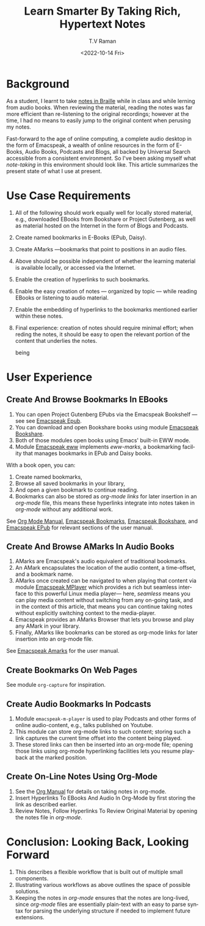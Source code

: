 * Background 

As a student, I learnt to take [[https://www.cs.cornell.edu/info/people/raman/phd-thesis/html/root-thesis.html][notes in Braille]] while in class and
while lerning from audio books.   When reviewing the material, reading
the notes was far more efficient than re-listening to the original
recordings; however at the time, I had no means to easily jump to the
original content when perusing my notes.

Fast-forward to the age of online computing, a complete audio desktop
in the form of Emacspeak, a wealth of online resources in the form of
E-Books, Audio Books, Podcasts and Blogs, all backed by Universal
Search accessible from a consistent environment. So I've been asking
myself what /note-taking/ in this environment should look like.  This
article summarizes the present state of what I use at present.

* Use Case Requirements 
  1. All of the following should work equally well for locally stored
     material, e.g., downloaded EBooks from Bookshare or Project
     Gutenberg, as well as material hosted on the Internet in the form of
     Blogs and Podcasts.
  2. Create named bookmarks in E-Books (EPub, Daisy).
  3. Create  AMarks —bookmarks  that point to positions in an audio files.
  4. Above should be possible independent of whether the learning
     material is available locally, or accessed via the Internet.
  5. Enable the creation of hyperlinks to such bookmarks.
  6. Enable the easy creation of notes — organized by topic — while
    reading EBooks  or listening to  audio material.
  7. Enable the embedding of hyperlinks to the bookmarks mentioned
     earlier within these notes.
  8. Final experience: creation of notes should require minimal
     effort; when reding the notes, it should be  easy to open the
     relevant portion of the content that underlies the notes.


     being 

* User Experience 

** Create And Browse Bookmarks In EBooks 


  1. You can open Project Gutenberg EPubs via the Emacspeak Bookshelf
     --- see  see
     [[https://tvraman.github.io/emacspeak/manual/emacspeak_002depub.html][Emacspeak Epub]].
  2. You can download and open Bookshare books using module
    [[https://tvraman.github.io/emacspeak/manual/emacspeak_002dbookshare.html][Emacspeak Bookshare]].
  3. Both of those modules open books using Emacs' built-in EWW mode.
  4. Module
     [[https://tvraman.github.io/emacspeak/manual/emacspeak_002deww.html][Emacspeak
     eww]] implements /eww-marks/, a bookmarking facility that manages
     bookmarks in EPub and Daisy books.

With a book open, you can:

  1. Create named bookmarks,
  2. Browse all saved bookmarks in your library,
  3. And open a given bookmark to continue reading.
  4. Bookmarks can also be stored as /org-mode links/ for later
     insertion  in an /org-mode/ file,  this means these hyperlinks
     integrate into notes taken in /org-mode/ without any additional work.

See [[https://orgmode.org/org.html][Org Mode Manual]], [[https://tvraman.github.io/emacspeak/manual/emacspeak_002dbookmark.html][Emacspeak Bookmarks]], [[https://tvraman.github.io/emacspeak/manual/emacspeak_002dbookshare.html][Emacspeak Bookshare]], and
[[https://tvraman.github.io/emacspeak/manual/emacspeak_002depub.html][Emacspeak EPub]] for relevant sections of the user manual.

** Create And Browse AMarks In Audio Books 

  1. AMarks are Emacspeak's audio equivalent of traditional bookmarks.
  2. An AMark encapsulates the location of the audio content,  a
     time-offset, and a bookmark name.
  3. AMarks once created can be navigated to when playing that content
     via module [[https://tvraman.github.io/emacspeak/manual/emacspeak_002dm_002dplayer.html][Emacspeak MPlayer]] which provides a rich but seamless
     interface to this powerful Linux media player— here, /seamless/
     means you can play media content without switching from any
     on-going task, and in the context of this article, that means you
     can continue taking notes without explicitly switching context to
     the media-player.
  4. Emacspeak provides an AMarks Browser that lets you browse and
     play any AMark in your library.
  5. Finally, AMarks like bookmarks can be stored as org-mode links
     for later insertion into an org-mode file.

See [[https://tvraman.github.io/emacspeak/manual/emacspeak_002damark.html][Emacspeak Amarks]] for the user manual.
** Create  Bookmarks   On Web Pages 

See module ~org-capture~ for inspiration.

**  Create Audio Bookmarks In Podcasts 

  1. Module ~emacspeak-m-player~ is used to play Podcasts and other
    forms of online audio-content, e.g., talks published on Youtube.
  2. This module can   store org-mode links to such content; storing
     such a link captures the current time offset into the content
     being played.
  3. These  stored links can then be inserted into an org-mode file;
     opening those links using org-mode hyperlinking facilities lets
     you resume playback at the marked position.

**  Create On-Line Notes Using Org-Mode


1. See the [[https://orgmode.org/org.html][Org Manual]] for details on taking notes in org-mode.   
2. Insert Hyperlinks To EBooks And Audio In Org-Mode by first storing
   the link as described earlier.
3. Review Notes, Follow Hyperlinks To Review Original Material  by
   opening the notes file in /org-mode/.



* Conclusion: Looking Back, Looking Forward 

  1. This describes a flexible workflow that is built out of multiple
    small components.
  2. Illustrating various   workflows as above outlines the space
    of possible solutions.
  3. Keeping the notes in /org-mode/ ensures that the notes are
     long-lived, since /org-mode/ files are essentially plain-text
     with an easy to parse syntax for parsing the underlying structure
     if needed to implement future extensions.

#+options: ':nil *:t -:t ::t <:t H:3 \n:nil ^:t arch:headline
#+options: author:t broken-links:nil c:nil creator:nil
#+options: d:(not "LOGBOOK") date:t e:t email:nil f:t inline:t num:t
#+options: p:nil pri:nil prop:nil stat:t tags:t tasks:t tex:t
#+options: timestamp:t title:t toc:nil todo:t |:t
#+title: Learn Smarter By Taking Rich, Hypertext Notes
#+date: <2022-10-14 Fri>
#+author: T.V Raman
#+email: raman@google.com
#+language: en
#+select_tags: export
#+exclude_tags: noexport
#+creator: Emacs 29.0.50 (Org mode 9.5.5)
#+cite_export:
